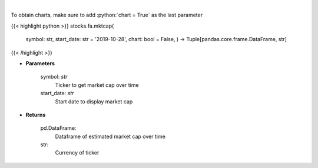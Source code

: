 .. role:: python(code)
    :language: python
    :class: highlight

|

.. raw:: html

    <h3>
    > Get market cap over time for ticker. [Source: Yahoo Finance]
    </h3>

To obtain charts, make sure to add :python:`chart = True` as the last parameter

{{< highlight python >}}
stocks.fa.mktcap(
    symbol: str,
    start\_date: str = '2019-10-28', chart: bool = False,
    ) -> Tuple[pandas.core.frame.DataFrame, str]
{{< /highlight >}}

* **Parameters**

    symbol: *str*
        Ticker to get market cap over time
    start\_date: *str*
        Start date to display market cap

    
* **Returns**

    pd.DataFrame:
        Dataframe of estimated market cap over time
    str:
        Currency of ticker
    